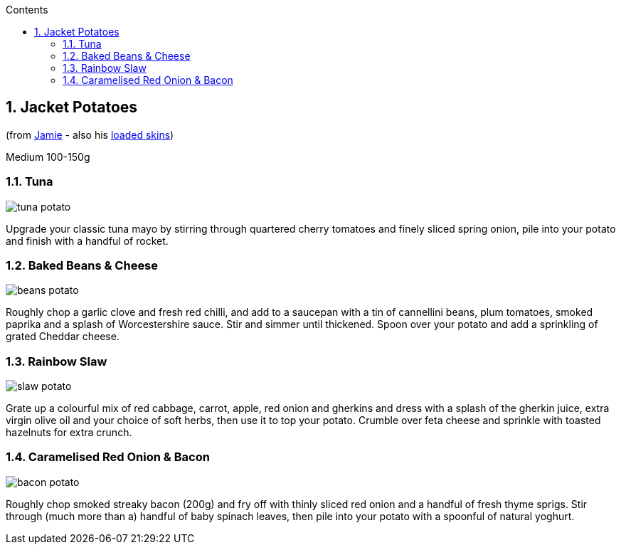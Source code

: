 :toc: left
:toclevels: 3
:toc-title: Contents
:sectnums:

:imagesdir: ../images

//:image:spaghettiwithbreadcrumbs.jpg[]

== Jacket Potatoes
(from link:https://www.jamieoliver.com/features/brilliant-baked-potato-fillings/[Jamie] - also his  link:https://www.jamieoliver.com/features/potato-skins-four-ways/[loaded skins])

Medium 100-150g

=== Tuna
image:tuna-potato.jpg[]

Upgrade your classic tuna mayo by stirring through quartered cherry tomatoes and finely sliced spring onion, pile into your potato and finish with a handful of rocket.

=== Baked Beans & Cheese
image:beans-potato.jpg[]

Roughly chop a garlic clove and fresh red chilli, and add to a saucepan with a tin of cannellini beans, plum tomatoes, smoked paprika and a splash of Worcestershire sauce. Stir and simmer until thickened. Spoon over your potato and add a sprinkling of grated Cheddar cheese. 

=== Rainbow Slaw
image:slaw-potato.jpg[]

Grate up a colourful mix of red cabbage, carrot, apple, red onion and gherkins and dress with a splash of the gherkin juice, extra virgin olive oil and your choice of soft herbs, then use it to top your potato. Crumble over feta cheese and sprinkle with toasted hazelnuts for extra crunch.

=== Caramelised Red Onion & Bacon
image:bacon-potato.jpg[]

Roughly chop smoked streaky bacon (200g) and fry off with thinly sliced red onion and a handful of fresh thyme sprigs. Stir through (much more than a) handful of baby spinach leaves, then pile into your potato with a spoonful of natural yoghurt.

